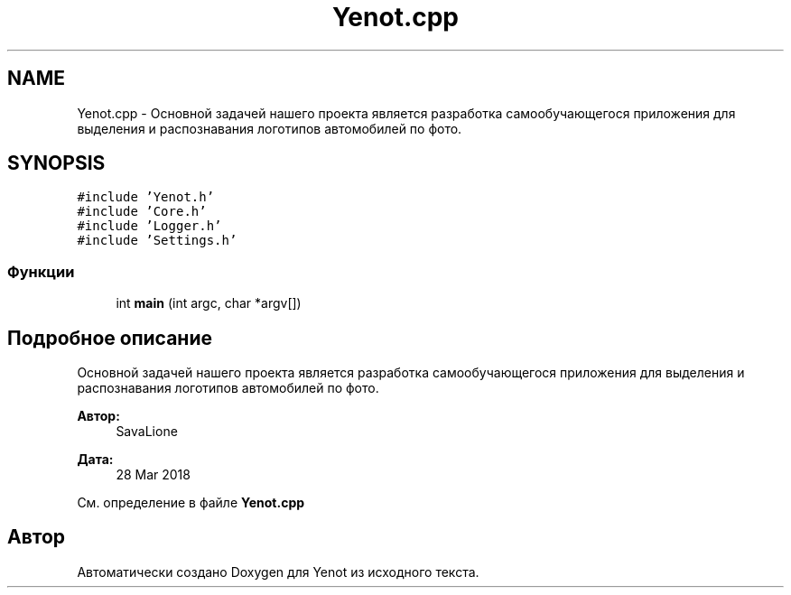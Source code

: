 .TH "Yenot.cpp" 3 "Сб 23 Июн 2018" "Yenot" \" -*- nroff -*-
.ad l
.nh
.SH NAME
Yenot.cpp \- Основной задачей нашего проекта является разработка самообучающегося приложения для выделения и распознавания логотипов автомобилей по фото\&.  

.SH SYNOPSIS
.br
.PP
\fC#include 'Yenot\&.h'\fP
.br
\fC#include 'Core\&.h'\fP
.br
\fC#include 'Logger\&.h'\fP
.br
\fC#include 'Settings\&.h'\fP
.br

.SS "Функции"

.in +1c
.ti -1c
.RI "int \fBmain\fP (int argc, char *argv[])"
.br
.in -1c
.SH "Подробное описание"
.PP 
Основной задачей нашего проекта является разработка самообучающегося приложения для выделения и распознавания логотипов автомобилей по фото\&. 


.PP
\fBАвтор:\fP
.RS 4
SavaLione 
.RE
.PP
\fBДата:\fP
.RS 4
28 Mar 2018 
.RE
.PP

.PP
См\&. определение в файле \fBYenot\&.cpp\fP
.SH "Автор"
.PP 
Автоматически создано Doxygen для Yenot из исходного текста\&.
